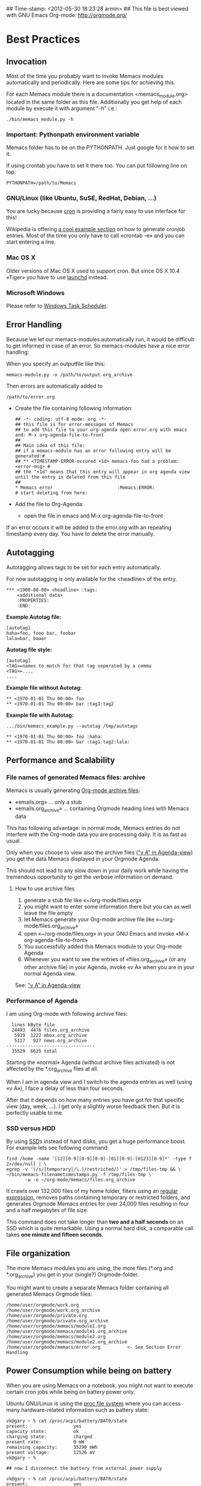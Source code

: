 ## Time-stamp: <2012-05-30 18:23:28 armin>
## This file is best viewed with GNU Emacs Org-mode: http://orgmode.org/

* Best Practices

** Invocation

Most of the time you probably want to invoke Memacs modules
automatically and periodically. Here are some tips for achieving this.

For each Memacs module there is a documentation <memacs_module.org> located in the same
folder as this file. Additionally you get help of each module by execute it with
argument "-h" i.e.:
: ./bin/memacs_module.py -h

*** Important: Pythonpath environment variable
Memacs folder has to be on the PYTHONPATH. Just google for it how to set it.

If using crontab you have to set it there too. You can put following line on top:
: PYTHONPATH=/path/to/Memacs

*** GNU/Linux (like Ubuntu, SuSE, RedHat, Debian, ...)

You are lucky because [[http://en.wikipedia.org/wiki/Cron][cron]] is providing a fairly easy to use interface
for this!

Wikipedia is offering [[http://en.wikipedia.org/wiki/Cron#Predefined_scheduling_definitions][a cool example section]] on how to generate
cronjob entries. Most of the time you only have to call «crontab -e»
and you can start entering a line.

*** Mac OS X

Older versions of Mac OS X used to support cron. But since OS X 10.4 «Tiger» you have to use [[http://en.wikipedia.org/wiki/Launchd][launchd]] instead.

*** Microsoft Windows

Please refer to [[http://support.microsoft.com/kb/308569][Windows Task Scheduler]].

** Error Handling
Because we let our memacs-modules automatically run, it would be difficult
to get informed in case of an error. So memacs-modules have a nice error handling:

When you specify an outputfile like this:

: memacs-module.py -o /path/to/output.org_archive

Then errors are automatically added to
: /path/to/error.org

- Create the file containing following information:
  : ## -*- coding: utf-8 mode: org -*-
  : ## this file is for error-messages of Memacs
  : ## to add this file to your org-agenda open error.org with emacs and: M-x org-agenda-file-to-front
  : ##
  : ## Main idea of this file:
  : ## if a memacs-module has an error following entry will be generated:#
  : ## ** <TIMESTAMP-ERROR-occured +1d> memacs-foo had a problem: <error-msg> #
  : ## the "+1d" means that this entry will appear in org agenda view until the entry is deleted from this file
  : ##
  : * Memacs error 					      :Memacs:ERROR:
  : # start deleting from here:

- Add the file to Org-Agenda:
  - open the file in emacs and M-x org-agenda-file-to-front

If an error occurs it will be added to the error.org with an repeating timestamp every day.
You have to delete the error manually.

** Autotagging
Autotagging allows tags to be set for each entry automatically.

For now autotagging is only available for the <headline> of the entry.

: *** <1900-00-00> <headline> :tags:
:     <additional data>
:     :PROPERTIES:
:     :END:

*Example Autotag file:*
: [autotag]
: haha=foo, fooo bar, foobar
: lala=bar, baaar

*Autotag file style:*
: [autotag]
: <TAG>=names to match for that tag seperated by a comma
: <TAG>=....
: ....

*Example file without Autotag:*
: ** <1970-01-01 Thu 00:00> foo
: ** <1970-01-01 Thu 00:00> bar	:tag1:tag2

*Example file with Autotag:*
: .../bin/memacs_example.py --autotag /tmp/autotags

: ** <1970-01-01 Thu 00:00> foo	:haha:
: ** <1970-01-01 Thu 00:00> bar	:tag1:tag2:lala:

** Performance and Scalability

*** File names of generated Memacs files: archive

Memacs is usually generating [[http://orgmode.org/org.html#Archiving][Org-mode archive files]]:

- «emails.org» ... only a stub
- «emails.org_archive» ... containing Orgmode heading lines with
  Memacs data

This has following advantage: in normal mode, Memacs entries do
not interfere with the Org-mode data you are processing daily. It is
as fast as usual.

Only when you choose to view also the archive files ([[http://orgmode.org/org.html#Agenda-commands]["v A" in
Agenda-view]]) you get the data Memacs displayed in your Orgmode Agenda.

This should not lead to any slow down in your daily work while having
the tremendous opportunity to get the verbose information on demand.

**** How to use archive files

1. generate a stub file like «~/org-mode/files.org»
2. you might want to enter some information there but you can as well
   leave the file empty
3. let Memacs generate your Org-mode archive file like «~/org-mode/files.org_archive»
4. open «~/org-mode/files.org» in your GNU Emacs and invoke «M-x org-agenda-file-to-front»
5. You successfully added this Memacs module to your Org-mode Agenda
6. Whenever you want to see the entries of «files.org_archive» (or any
   other archive file) in your Agenda, invoke «v A» when you are in
   your normal Agenda view.

See:  [[http://orgmode.org/org.html#Agenda-commands]["v A" in Agenda-view]]

*** Performance of Agenda

I am using Org-mode with following archive files:

:   lines kByte file
:   24493  4476 files.org_archive
:    5919  1222 mbox.org_archive
:    5117   927 news.org_archive
: ---------------------------------
:   35529  6625 total

Starting the «normal» Agenda (without archive files activated) is not
affected by the *.org_archive files at all.

When I am in agenda view and I switch to the agenda entries as well
(using «v A»), I face a delay of less than four seconds.

After that it depends on how many entries you have got for that
specific view (day, week, ...). I get only a slightly worse feedback
then. But it is perfectly usable to me.

*** SSD versus HDD

By using [[http://en.wikipedia.org/wiki/Ssd][SSD]]s instead of hard disks, you get a huge performance
boost. For example lets see following command:

: find /home -name '[12][0-9][0-9][0-9]-[01][0-9]-[0123][0-9]*' -type f 2>/dev/null | \
: egrep -v '(/s/|temporary|/\.|/restricted/)' > /tmp/files-tmp && \
: ~/bin/memacs-filenametimestamps.py -f /tmp/files-tmp \
:        -w -o ~/org-mode/memacs/files.org_archive

It crawls over 132,000 files of my home folder, filters using an
[[http://en.wikipedia.org/wiki/Regex][regular expression]], removes paths containing temporary or restricted
folders, and generates Orgmode Memacs entries for over 24,000 files
resulting in four and a half megabytes of file size.

This command does not take longer than *two and a half seconds* on an
SSD which is quite remarkable. Using a normal hard disk, a comparable
call takes *one minute and fifteen seconds*.


** File organization

The more Memacs modules you are using, the more files (*.org and
*.org_archive) you get in your (single?) Orgmode-folder.

You might want to create a separate Memacs folder containing all
generated Memacs Orgmode files:


: /home/user/orgmode/work.org
: /home/user/orgmode/work.org_archive
: /home/user/orgmode/private.org
: /home/user/orgmode/private.org_archive
: /home/user/orgmode/memacs/module1.org
: /home/user/orgmode/memacs/module1.org_archive
: /home/user/orgmode/memacs/module2.org
: /home/user/orgmode/memacs/module2.org_archive
: /home/user/orgmode/memacs/error.org          <- See Section Error Handling
** Power Consumption while being on battery

When you are using Memacs on a notebook, you might not want to execute
certain cron jobs while being on battery power only.

Ubuntu GNU/Linux is using the [[http://en.wikipedia.org/wiki/Procfs][proc file system]] where you can access
many hardware-related information such as battery state:

: vk@gary ~ % cat /proc/acpi/battery/BAT0/state
: present:                 yes
: capacity state:          ok
: charging state:          charged
: present rate:            0 mW
: remaining capacity:      35290 mWh
: present voltage:         12526 mV
: vk@gary ~ %
:
: ## now I disconnect the battery from external power supply
:
: vk@gary ~ % cat /proc/acpi/battery/BAT0/state
: present:                 yes
: capacity state:          ok
: charging state:          discharging
: present rate:            18452 mW
: remaining capacity:      35270 mWh
: present voltage:         12426 mV
: vk@gary ~ %

With a simple shell script named «no-power-supply.sh», you can execute cron job commands only
when having external power supply:

: #!/bin/sh
: grep discharging /proc/acpi/battery/BAT0/state >/dev/null

or if you have more than one battery:

: #!/bin/sh
: grep discharging /proc/acpi/battery/BAT0/state /proc/acpi/battery/BAT1/state >/dev/null

Then some example cron jobs look like:

: 5-59/10 1,8-23 * * * /usr/local/bin/no-power-supply.sh || /home/vk/bin/do_some_things.sh
: 10 * * * * /usr/local/bin/no-power-supply.sh || { find ....  | egrep '...' > tmpfile && do_that.sh }

Whenever your notebook is in state «discharge» those cronjobs are not
being executed.


* Internals
** How to write a memacs module?
see
: Memacs/bin/memacs_example.py
: Memacs/memacs/example.py
: Memacs/tests/example_test.py
** Testing
Use [[http://readthedocs.org/docs/nose/en/latest/][nosetests]] for executing tests
install it with:
: % easy_install nosetests
or
: # aptitude install python-nose
** how works the *appendmode* of memacs? / How is the :ID: Property generated?
All properties (:PROPERTIES: drawer) are stored in a dict
: i.e.: :FOO: <bar>
: key = "FOO , value = <bar>

generation:
: id-hash = sha1(<all values> + <all keys>)

Before writing an entry to the org-file, the id is generated.

If Memacs module is in appendmode, it looks for those :ID: properties
and stores them in a list. On writing(append) it first checks against that list.

*** what to do if our :PROPERTIES: give not enough unique data?
    ... so that a hash cannot be unique too?

    you can set OrgProperties(data_for_hashing="more_data") for this problem


* FAQs
If you have one question, please contact «Karl dot Voit
at IST dot TUGraz dot at» and he is happy to answer it.

** Emacs always complains what to do with changed org files
Solution is to add this to your emacs config file (.emacs):
: (global-auto-revert-mode t)
